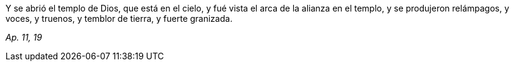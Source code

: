 [.text-justify]
Y se abrió el templo de Dios, que está en el cielo, y fué vista el arca de la alianza en el templo, y se produjeron relámpagos, y voces, y truenos, y temblor de tierra, y fuerte granizada. 

[.text-right]
_Ap. 11, 19_